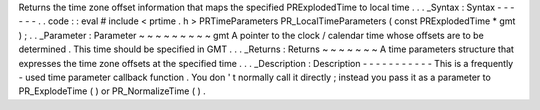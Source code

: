 Returns
the
time
zone
offset
information
that
maps
the
specified
PRExplodedTime
to
local
time
.
.
.
_Syntax
:
Syntax
-
-
-
-
-
-
.
.
code
:
:
eval
#
include
<
prtime
.
h
>
PRTimeParameters
PR_LocalTimeParameters
(
const
PRExplodedTime
*
gmt
)
;
.
.
_Parameter
:
Parameter
~
~
~
~
~
~
~
~
~
gmt
A
pointer
to
the
clock
/
calendar
time
whose
offsets
are
to
be
determined
.
This
time
should
be
specified
in
GMT
.
.
.
_Returns
:
Returns
~
~
~
~
~
~
~
A
time
parameters
structure
that
expresses
the
time
zone
offsets
at
the
specified
time
.
.
.
_Description
:
Description
-
-
-
-
-
-
-
-
-
-
-
This
is
a
frequently
-
used
time
parameter
callback
function
.
You
don
'
t
normally
call
it
directly
;
instead
you
pass
it
as
a
parameter
to
PR_ExplodeTime
(
)
or
PR_NormalizeTime
(
)
.
